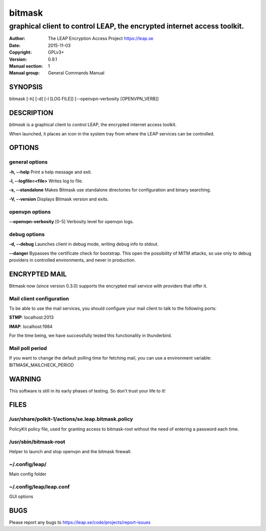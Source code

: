 =======
bitmask
=======

------------------------------------------------------------------------
graphical client to control LEAP, the encrypted internet access toolkit.
------------------------------------------------------------------------

:Author: The LEAP Encryption Access Project https://leap.se
:Date:   2015-11-03
:Copyright: GPLv3+
:Version: 0.9.1
:Manual section: 1
:Manual group: General Commands Manual

SYNOPSIS
========

bitmask [-h] [-d] [-l [LOG FILE]] [--openvpn-verbosity [OPENVPN_VERB]]

DESCRIPTION
===========

*bitmask* is a graphical client to control LEAP, the encrypted internet access toolkit.

When launched, it places an icon in the system tray from where the LEAP services can be controlled.


OPTIONS
=======

general options
---------------

**-h, --help**                  Print a help message and exit.

**-l, --logfile=<file>**        Writes log to file. 

**-s, --standalone**          Makes Bitmask use standalone directories for configuration and binary searching.

**-V, --version**             Displays Bitmask version and exits.


openvpn options
---------------

**--openvpn-verbosity** [0-5]   Verbosity level for openvpn logs.

debug options
-------------
**-d, --debug**                 Launches client in debug mode, writing debug info to stdout.

**--danger**                    Bypasses the certificate check for bootstrap. This open the possibility of MITM attacks, so use only to debug providers in controlled environments, and never in production.

ENCRYPTED MAIL
==============

Bitmask now (since version 0.3.0) supports the encrypted mail service with providers that offer it.

Mail client configuration
-------------------------

To be able to use the mail services, you should configure your mail client to
talk to the following ports:

**STMP**:                       localhost:2013

**IMAP**:                       localhost:1984

For the time being, we have successfully tested this functionality in thunderbird.

Mail poll period
----------------

If you want to change the default polling time for fetching mail, you can use
a environment variable: BITMASK_MAILCHECK_PERIOD

WARNING
=======

This software is still in its early phases of testing. So don't trust your life to it! 


FILES
=====


/usr/share/polkit-1/actions/se.leap.bitmask.policy
-------------------------------------------------------

PolicyKit policy file, used for granting access to bitmask-root without the need of entering a password each time.

/usr/sbin/bitmask-root
------------------------

Helper to launch and stop openvpn and the bitmask firewall.

~/.config/leap/
---------------

Main config folder

~/.config/leap/leap.conf
------------------------

GUI options

BUGS
====

Please report any bugs to https://leap.se/code/projects/report-issues
